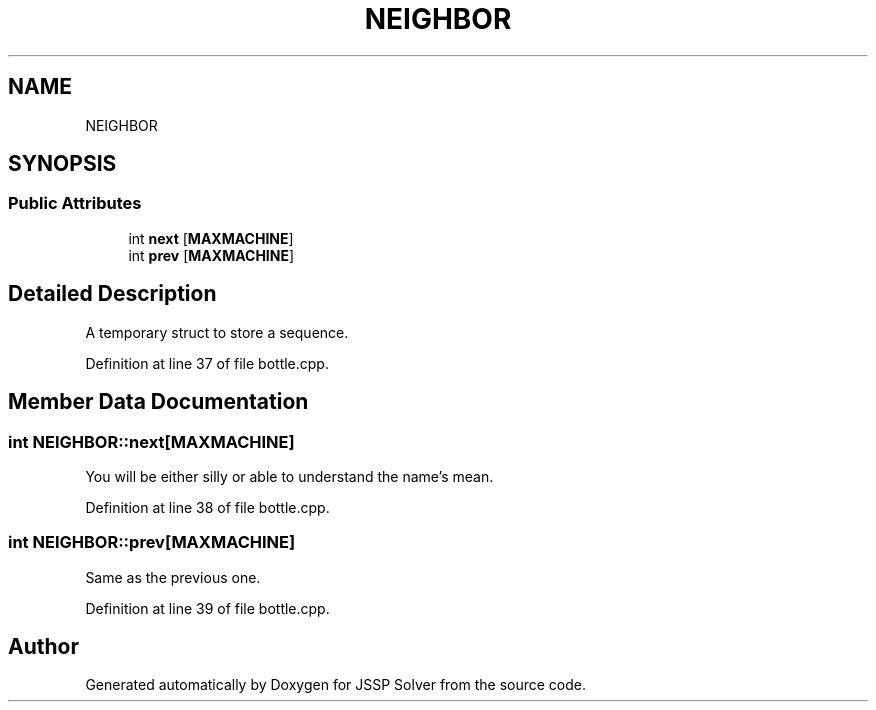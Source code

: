 .TH "NEIGHBOR" 3 "Thu Jun 14 2018" "Version iota" "JSSP Solver" \" -*- nroff -*-
.ad l
.nh
.SH NAME
NEIGHBOR
.SH SYNOPSIS
.br
.PP
.SS "Public Attributes"

.in +1c
.ti -1c
.RI "int \fBnext\fP [\fBMAXMACHINE\fP]"
.br
.ti -1c
.RI "int \fBprev\fP [\fBMAXMACHINE\fP]"
.br
.in -1c
.SH "Detailed Description"
.PP 
A temporary struct to store a sequence\&. 
.PP
Definition at line 37 of file bottle\&.cpp\&.
.SH "Member Data Documentation"
.PP 
.SS "int NEIGHBOR::next[\fBMAXMACHINE\fP]"
You will be either silly or able to understand the name's mean\&. 
.PP
Definition at line 38 of file bottle\&.cpp\&.
.SS "int NEIGHBOR::prev[\fBMAXMACHINE\fP]"
Same as the previous one\&. 
.PP
Definition at line 39 of file bottle\&.cpp\&.

.SH "Author"
.PP 
Generated automatically by Doxygen for JSSP Solver from the source code\&.

